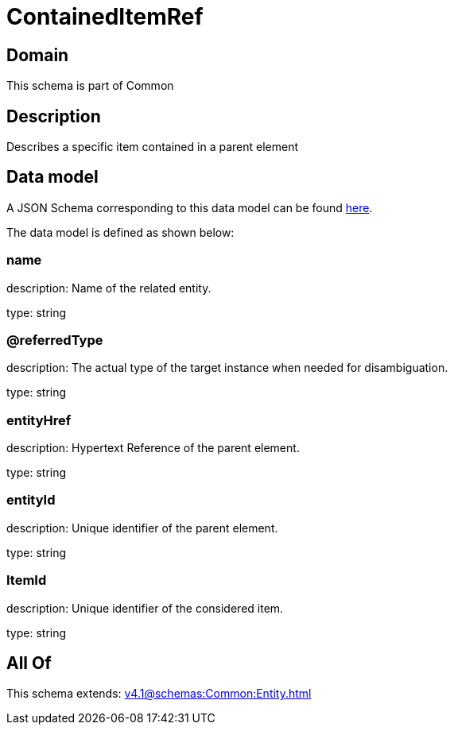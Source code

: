= ContainedItemRef

[#domain]
== Domain

This schema is part of Common

[#description]
== Description

Describes a specific item contained in a parent element


[#data_model]
== Data model

A JSON Schema corresponding to this data model can be found https://tmforum.org[here].

The data model is defined as shown below:


=== name
description: Name of the related entity.

type: string


=== @referredType
description: The actual type of the target instance when needed for disambiguation.

type: string


=== entityHref
description: Hypertext Reference of the parent element.

type: string


=== entityId
description: Unique identifier of the parent element.

type: string


=== ItemId
description: Unique identifier of the considered item.

type: string


[#all_of]
== All Of

This schema extends: xref:v4.1@schemas:Common:Entity.adoc[]
